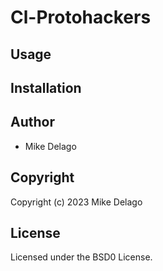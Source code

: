 * Cl-Protohackers 

** Usage

** Installation

** Author

+ Mike Delago

** Copyright

Copyright (c) 2023 Mike Delago

** License

Licensed under the BSD0 License.

